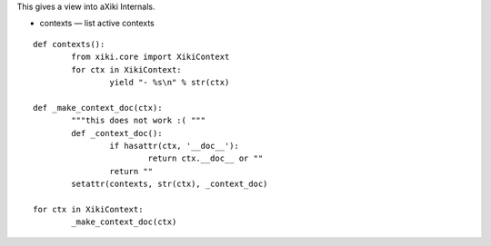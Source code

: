 
This gives a view into aXiki Internals.

- contexts — list active contexts

::

	def contexts():
		from xiki.core import XikiContext
		for ctx in XikiContext:
			yield "- %s\n" % str(ctx)

	def _make_context_doc(ctx):
		"""this does not work :( """
		def _context_doc():
			if hasattr(ctx, '__doc__'):
				return ctx.__doc__ or ""
			return ""
		setattr(contexts, str(ctx), _context_doc)

	for ctx in XikiContext:
		_make_context_doc(ctx)

